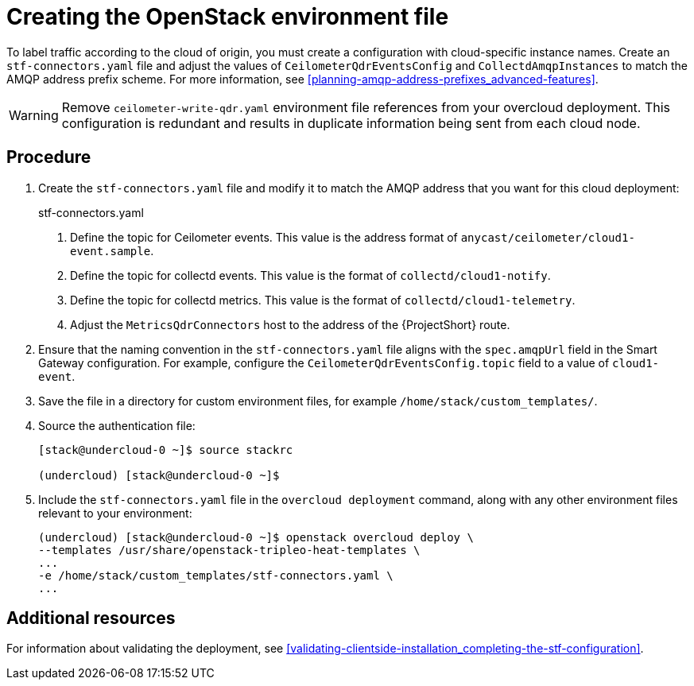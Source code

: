 // Module included in the following assemblies:
//
// <List assemblies here, each on a new line>

// This module can be included from assemblies using the following include statement:
// include::<path>/proc_updating-collectd-configuration.adoc[leveloffset=+1]

// The file name and the ID are based on the module title. For example:
// * file name: proc_doing-procedure-a.adoc
// * ID: [id='proc_doing-procedure-a_{context}']
// * Title: = Doing procedure A
//
// The ID is used as an anchor for linking to the module. Avoid changing
// it after the module has been published to ensure existing links are not
// broken.
//
// The `context` attribute enables module reuse. Every module's ID includes
// {context}, which ensures that the module has a unique ID even if it is
// reused multiple times in a guide.
//
// Start the title with a verb, such as Creating or Create. See also
// _Wording of headings_ in _The IBM Style Guide_.
[id="creating-openstack-environment-file_{context}"]
= Creating the OpenStack environment file

To label traffic according to the cloud of origin, you must create a configuration with cloud-specific instance names. Create an `stf-connectors.yaml` file and adjust the values of `CeilometerQdrEventsConfig` and `CollectdAmqpInstances` to match the AMQP address prefix scheme. For more information, see xref:planning-amqp-address-prefixes_advanced-features[].


[WARNING]
Remove
ifdef::include_when_16[]
`enable-stf.yaml` and
endif::include_when_16[]
`ceilometer-write-qdr.yaml` environment file references from your overcloud deployment. This configuration is redundant and results in duplicate information being sent from each cloud node.

[discrete]
== Procedure

. Create the `stf-connectors.yaml` file and modify it to match the AMQP address that you want for this cloud deployment:
+
.stf-connectors.yaml
ifdef::include_when_13[]
[source,yaml,options="nowrap"]
----
resource_registry:
    OS::TripleO::Services::Collectd: /usr/share/openstack-tripleo-heat-templates/docker/services/metrics/collectd.yaml
    OS::TripleO::Services::MetricsQdr: /usr/share/openstack-tripleo-heat-templates/docker/services/metrics/qdr.yaml
    OS::TripleO::Services::CeilometerAgentCentral: /usr/share/openstack-tripleo-heat-templates/docker/services/ceilometer-agent-central.yaml
    OS::TripleO::Services::CeilometerAgentNotification: /usr/share/openstack-tripleo-heat-templates/docker/services/ceilometer-agent-notification.yaml
    OS::TripleO::Services::CeilometerAgentIpmi: /usr/share/openstack-tripleo-heat-templates/docker/services/ceilometer-agent-ipmi.yaml
    OS::TripleO::Services::ComputeCeilometerAgent: /usr/share/openstack-tripleo-heat-templates/docker/services/ceilometer-agent-compute.yaml
    OS::TripleO::Services::Redis: /usr/share/openstack-tripleo-heat-templates/docker/services/pacemaker/database/redis.yaml

parameter_defaults:
    EventPipelinePublishers: []
    CeilometerEnablePanko: false
    CeilometerQdrPublishEvents: true
    CeilometerQdrEventsConfig:
        driver: amqp
        topic: cloud1-event   # <1>

    CollectdConnectionType: amqp1
    CollectdAmqpInterval: 5
    CollectdDefaultPollingInterval: 5
    CollectdDefaultPlugins:
        - cpu
        - df
        - load
        - connectivity
        - intel_rdt
        - ipmi
        - procevent

    CollectdAmqpInstances:
        cloud1-notify:        # <2>
            notify: true
            format: JSON
            presettle: false
        cloud1-telemetry:     # <3>
            format: JSON
            presettle: true

    MetricsQdrAddresses:
        - prefix: collectd
          distribution: multicast
        - prefix: anycast/ceilometer
          distribution: multicast

    MetricsQdrSSLProfiles:
        - name: sslProfile

    MetricsQdrConnectors:
        - host: stf-default-interconnect-5671-service-telemetry.apps.infra.watch   # <4>
          port: 443
          role: edge
          verifyHostname: false
          sslProfile: sslProfile
----
endif::include_when_13[]
ifdef::include_when_16[]
[source,yaml,options="nowrap"]
----
resource_registry:
    OS::TripleO::Services::Collectd: /usr/share/openstack-tripleo-heat-templates/deployment/metrics/collectd-container-puppet.yaml
    OS::TripleO::Services::MetricsQdr: /usr/share/openstack-tripleo-heat-templates/deployment/metrics/qdr-container-puppet.yaml
    OS::TripleO::Services::CeilometerAgentCentral: /usr/share/openstack-tripleo-heat-templates/deployment/ceilometer/ceilometer-agent-central-container-puppet.yaml
    OS::TripleO::Services::CeilometerAgentNotification: /usr/share/openstack-tripleo-heat-templates/deployment/ceilometer/ceilometer-agent-notification-container-puppet.yaml
    OS::TripleO::Services::CeilometerAgentIpmi: /usr/share/openstack-tripleo-heat-templates/deployment/ceilometer/ceilometer-agent-ipmi-container-puppet.yaml
    OS::TripleO::Services::ComputeCeilometerAgent: /usr/share/openstack-tripleo-heat-templates/deployment/ceilometer/ceilometer-agent-compute-container-puppet.yaml
    OS::TripleO::Services::Redis: /usr/share/openstack-tripleo-heat-templates/deployment/database/redis-pacemaker-puppet.yaml

parameter_defaults:
    EnableSTF: true

    EventPipelinePublishers: []
    CeilometerEnablePanko: false
    CeilometerQdrPublishEvents: true
    CeilometerQdrEventsConfig:
        driver: amqp
        topic: cloud1-event   # <1>

    CollectdConnectionType: amqp1
    CollectdAmqpInterval: 5
    CollectdDefaultPollingInterval: 5

    CollectdAmqpInstances:
        cloud1-notify:        # <2>
            notify: true
            format: JSON
            presettle: false
        cloud1-telemetry:     # <3>
            format: JSON
            presettle: true

    MetricsQdrAddresses:
        - prefix: collectd
          distribution: multicast
        - prefix: anycast/ceilometer
          distribution: multicast

    MetricsQdrSSLProfiles:
        - name: sslProfile

    MetricsQdrConnectors:
        - host: stf-default-interconnect-5671-service-telemetry.apps.infra.watch   # <4>
          port: 443
          role: edge
          verifyHostname: false
          sslProfile: sslProfile
----
endif::include_when_16[]
+
<1> Define the topic for Ceilometer events. This value is the address format of `anycast/ceilometer/cloud1-event.sample`.
<2> Define the topic for collectd events. This value is the format of `collectd/cloud1-notify`.
<3> Define the topic for collectd metrics. This value is the format of `collectd/cloud1-telemetry`.
<4> Adjust the `MetricsQdrConnectors` host to the address of the {ProjectShort} route.

. Ensure that the naming convention in the `stf-connectors.yaml` file aligns with the `spec.amqpUrl` field in the Smart Gateway configuration. For example, configure the `CeilometerQdrEventsConfig.topic` field to a value of `cloud1-event`.

. Save the file in a directory for custom environment files, for example `/home/stack/custom_templates/`.

. Source the authentication file:
+
[source,bash]
----
[stack@undercloud-0 ~]$ source stackrc

(undercloud) [stack@undercloud-0 ~]$
----

. Include the `stf-connectors.yaml` file in the `overcloud deployment` command, along with any other environment files relevant to your environment:
+
[source,bash]
----
(undercloud) [stack@undercloud-0 ~]$ openstack overcloud deploy \
--templates /usr/share/openstack-tripleo-heat-templates \
...
-e /home/stack/custom_templates/stf-connectors.yaml \
...
----


[discrete]
== Additional resources

For information about validating the deployment, see xref:validating-clientside-installation_completing-the-stf-configuration[].
